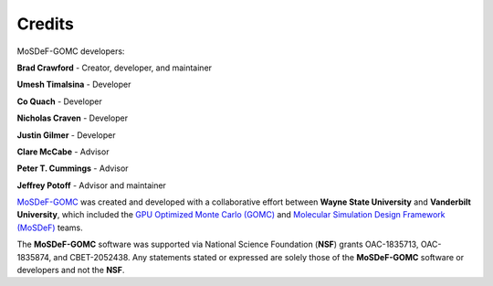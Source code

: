=======
Credits
=======
.. image:: https://img.shields.io/badge/license-MIT-blue.svg
    :target: http://opensource.org/licenses/MIT

MoSDeF-GOMC developers:

**Brad Crawford** - Creator, developer, and maintainer

**Umesh Timalsina** - Developer

**Co Quach** - Developer

**Nicholas Craven** - Developer

**Justin Gilmer** - Developer

**Clare McCabe** - Advisor

**Peter T. Cummings** - Advisor

**Jeffrey Potoff** - Advisor and maintainer


`MoSDeF-GOMC <https://github.com/GOMC-WSU/MoSDeF-GOMC>`_ was created and developed with a collaborative effort between **Wayne State University** and **Vanderbilt University**, which included the `GPU Optimized Monte Carlo (GOMC) <http://gomc.eng.wayne.edu>`_ and `Molecular Simulation Design Framework (MoSDeF) <https://mosdef.org>`_ teams.

The **MoSDeF-GOMC** software was supported via National Science Foundation (**NSF**) grants OAC-1835713, OAC-1835874, and CBET-2052438.  Any statements stated or expressed are solely those of the **MoSDeF-GOMC** software or developers and not the **NSF**.
